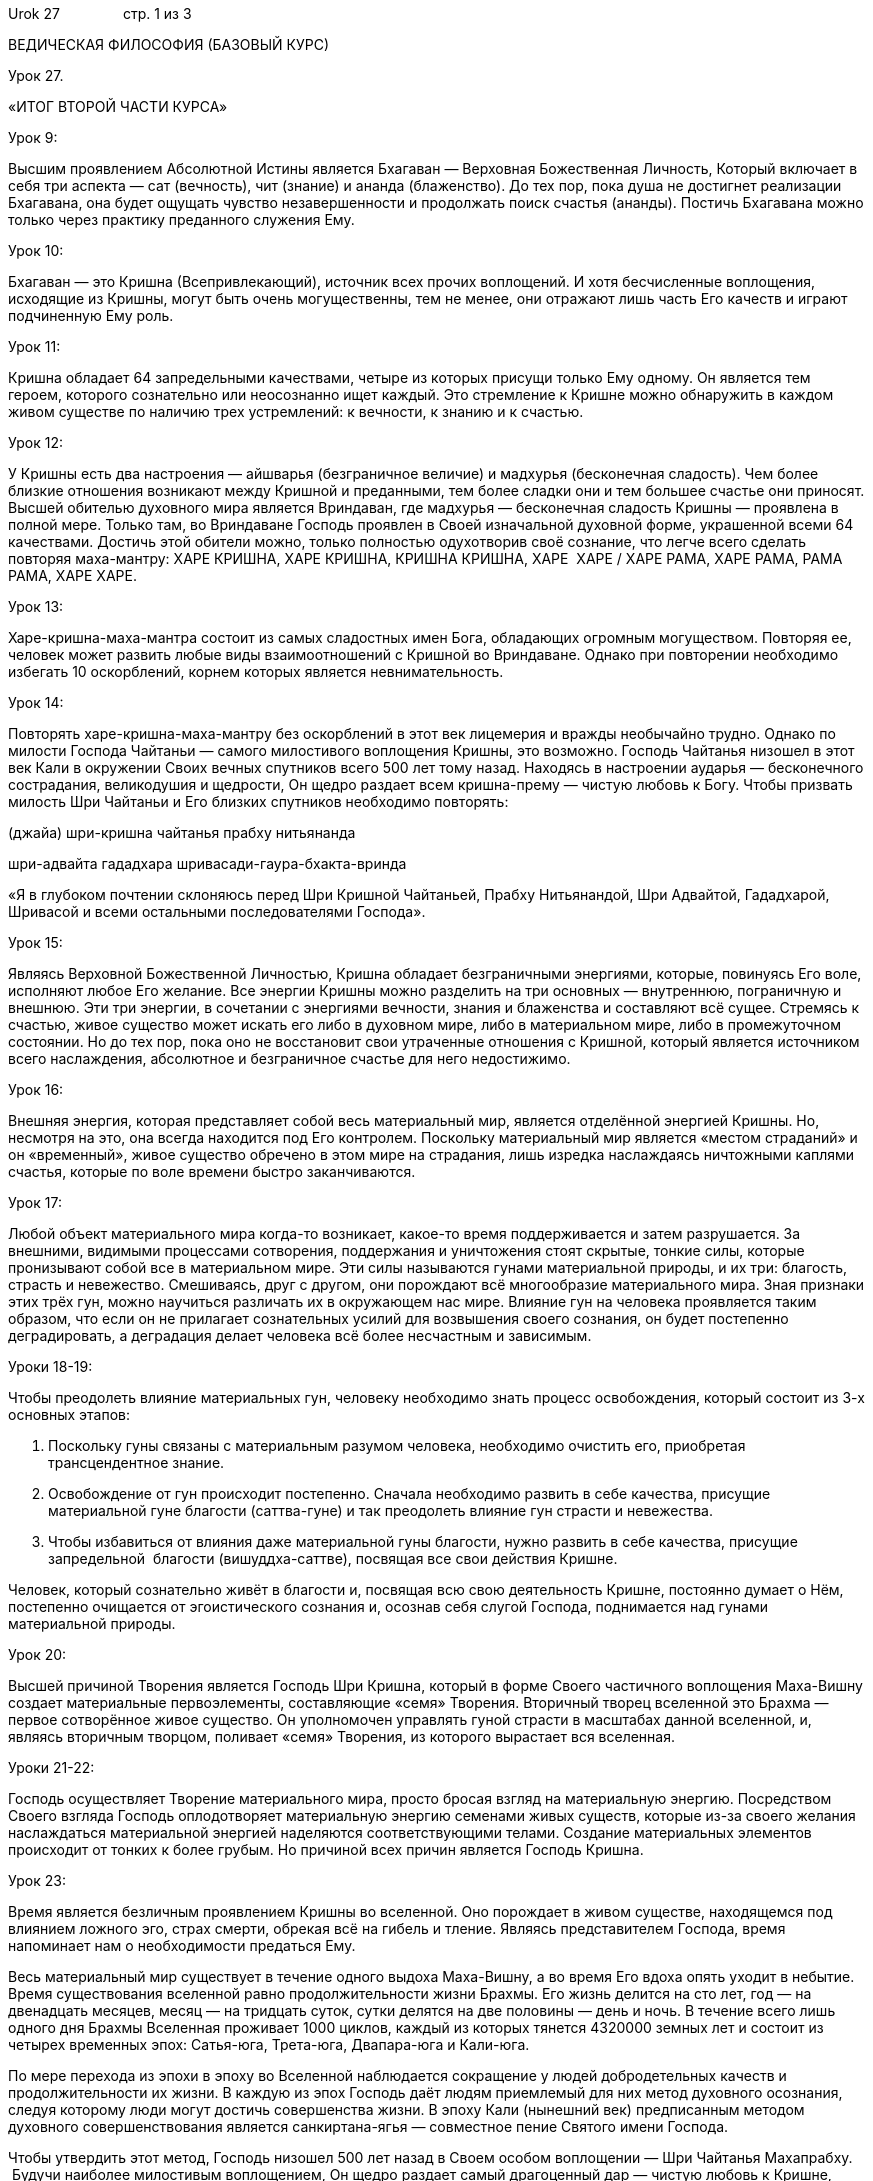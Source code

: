 Urok 27                стр. 1 из 3

ВЕДИЧЕСКАЯ ФИЛОСОФИЯ (БАЗОВЫЙ КУРС)

Урок 27.

«ИТОГ ВТОРОЙ ЧАСТИ КУРСА»

Урок 9:

Высшим проявлением Абсолютной Истины является Бхагаван — Верховная
Божественная Личность, Который включает в себя три аспекта — сат
(вечность), чит (знание) и ананда (блаженство). До тех пор, пока душа не
достигнет реализации Бхагавана, она будет ощущать чувство
незавершенности и продолжать поиск счастья (ананды). Постичь Бхагавана
можно только через практику преданного служения Ему.

Урок 10:

Бхагаван — это Кришна (Всепривлекающий), источник всех прочих
воплощений. И хотя бесчисленные воплощения, исходящие из Кришны, могут
быть очень могущественны, тем не менее, они отражают лишь часть Его
качеств и играют подчиненную Ему роль.

Урок 11:

Кришна обладает 64 запредельными качествами, четыре из которых присущи
только Ему одному. Он является тем героем, которого сознательно или
неосознанно ищет каждый. Это стремление к Кришне можно обнаружить в
каждом живом существе по наличию трех устремлений: к вечности, к знанию
и к счастью.

Урок 12:

У Кришны есть два настроения — айшварья (безграничное величие) и
мадхурья (бесконечная сладость). Чем более близкие отношения возникают
между Кришной и преданными, тем более сладки они и тем большее счастье
они приносят. Высшей обителью духовного мира является Вриндаван, где
мадхурья — бесконечная сладость Кришны — проявлена в полной мере. Только
там, во Вриндаване Господь проявлен в Своей изначальной духовной форме,
украшенной всеми 64 качествами. Достичь этой обители можно, только
полностью одухотворив своё сознание, что легче всего сделать повторяя
маха-мантру: ХАРЕ КРИШНА, ХАРЕ КРИШНА, КРИШНА КРИШНА, ХАРЕ  ХАРЕ / ХАРЕ
РАМА, ХАРЕ РАМА, РАМА РАМА, ХАРЕ ХАРЕ.

Урок 13:

Харе-кришна-маха-мантра состоит из самых сладостных имен Бога,
обладающих огромным могуществом. Повторяя ее, человек может развить
любые виды взаимоотношений с Кришной во Вриндаване. Однако при
повторении необходимо избегать 10 оскорблений, корнем которых является
невнимательность.

Урок 14:

Повторять харе-кришна-маха-мантру без оскорблений в этот век лицемерия и
вражды необычайно трудно. Однако по милости Господа Чайтаньи — самого
милостивого воплощения Кришны, это возможно. Господь Чайтанья низошел в
этот век Кали в окружении Своих вечных спутников всего 500 лет тому
назад. Находясь в настроении аударья — бесконечного сострадания,
великодушия и щедрости, Он щедро раздает всем кришна-прему — чистую
любовь к Богу. Чтобы призвать милость Шри Чайтаньи и Его близких
спутников необходимо повторять:

(джайа) шри-кришна чайтанья прабху нитьянанда

шри-адвайта гададхара шривасади-гаура-бхакта-вринда

«Я в глубоком почтении склоняюсь перед Шри Кришной Чайтаньей, Прабху
Нитьянандой, Шри Адвайтой, Гададхарой, Шривасой и всеми остальными
последователями Господа».

Урок 15:

Являясь Верховной Божественной Личностью, Кришна обладает безграничными
энергиями, которые, повинуясь Его воле, исполняют любое Его желание. Все
энергии Кришны можно разделить на три основных — внутреннюю, пограничную
и внешнюю. Эти три энергии, в сочетании с энергиями вечности, знания и
блаженства и составляют всё сущее. Стремясь к счастью, живое существо
может искать его либо в духовном мире, либо в материальном мире, либо в
промежуточном состоянии. Но до тех пор, пока оно не восстановит свои
утраченные отношения с Кришной, который является источником всего
наслаждения, абсолютное и безграничное счастье для него недостижимо.

Урок 16:

Внешняя энергия, которая представляет собой весь материальный мир,
является отделённой энергией Кришны. Но, несмотря на это, она всегда
находится под Его контролем. Поскольку материальный мир является «местом
страданий» и он «временный», живое существо обречено в этом мире на
страдания, лишь изредка наслаждаясь ничтожными каплями счастья, которые
по воле времени быстро заканчиваются.

Урок 17:

Любой объект материального мира когда-то возникает, какое-то время
поддерживается и затем разрушается. За внешними, видимыми процессами
сотворения, поддержания и уничтожения стоят скрытые, тонкие силы,
которые пронизывают собой все в материальном мире. Эти силы называются
гунами материальной природы, и их три: благость, страсть и невежество.
Смешиваясь, друг с другом, они порождают всё многообразие материального
мира. Зная признаки этих трёх гун, можно научиться различать их в
окружающем нас мире. Влияние гун на человека проявляется таким образом,
что если он не прилагает сознательных усилий для возвышения своего
сознания, он будет постепенно деградировать, а деградация делает
человека всё более несчастным и зависимым.

Уроки 18-19:

Чтобы преодолеть влияние материальных гун, человеку необходимо знать
процесс освобождения, который состоит из 3-х основных этапов:

1.  Поскольку гуны связаны с материальным разумом человека, необходимо
очистить его, приобретая трансцендентное знание.
2.  Освобождение от гун происходит постепенно. Сначала необходимо
развить в себе качества, присущие материальной гуне благости
(саттва-гуне) и так преодолеть влияние гун страсти и невежества.
3.  Чтобы избавиться от влияния даже материальной гуны благости, нужно
развить в себе качества, присущие запредельной  благости
(вишуддха-саттве), посвящая все свои действия Кришне.

Человек, который сознательно живёт в благости и, посвящая всю свою
деятельность Кришне, постоянно думает о Нём, постепенно очищается от
эгоистического сознания и, осознав себя слугой Господа, поднимается над
гунами материальной природы.

Урок 20:

Высшей причиной Творения является Господь Шри Кришна, который в форме
Своего частичного воплощения Маха-Вишну создает материальные
первоэлементы, составляющие «семя» Творения. Вторичный творец вселенной
это Брахма — первое сотворённое живое существо. Он уполномочен управлять
гуной страсти в масштабах данной вселенной, и, являясь вторичным
творцом, поливает «семя» Творения, из которого вырастает вся вселенная.

Уроки 21-22:

Господь осуществляет Творение материального мира, просто бросая взгляд
на материальную энергию. Посредством Своего взгляда Господь
оплодотворяет материальную энергию семенами живых существ, которые из-за
своего желания наслаждаться материальной энергией наделяются
соответствующими телами. Создание материальных элементов происходит от
тонких к более грубым. Но причиной всех причин является Господь Кришна.

Урок 23:

Время является безличным проявлением Кришны во вселенной. Оно порождает
в живом существе, находящемся под влиянием ложного эго, страх смерти,
обрекая всё на гибель и тление. Являясь представителем Господа, время
напоминает нам о необходимости предаться Ему.

Весь материальный мир существует в течение одного выдоха Маха-Вишну, а
во время Его вдоха опять уходит в небытие. Время существования вселенной
равно продолжительности жизни Брахмы. Его жизнь делится на сто лет, год
— на двенадцать месяцев, месяц — на тридцать суток, сутки делятся на две
половины — день и ночь. В течение всего лишь одного дня Брахмы Вселенная
проживает 1000 циклов, каждый из которых тянется 4320000 земных лет и
состоит из четырех временных эпох: Сатья-юга, Трета-юга, Двапара-юга и
Кали-юга.

По мере перехода из эпохи в эпоху во Вселенной наблюдается сокращение у
людей добродетельных качеств и продолжительности их жизни. В каждую из
эпох Господь даёт людям приемлемый для них метод духовного осознания,
следуя которому люди могут достичь совершенства жизни. В эпоху Кали
(нынешний век) предписанным методом духовного совершенствования является
санкиртана-ягья — совместное пение Святого имени Господа.

Чтобы утвердить этот метод, Господь низошел 500 лет назад в Своем особом
воплощении — Шри Чайтанья Махапрабху.  Будучи наиболее милостивым
воплощением, Он щедро раздает самый драгоценный дар — чистую любовь к
Кришне, прося всех собираться вместе и петь Святые Имена Господа. Проще
всего это сделать в рамках малой группы, называемой «бхакти-врикша»,
члены которой еженедельно собираются вместе, чтобы петь Святое имя и
обсуждать философию Сознания Кришны. Если Вам посчастливится стать
членом такой группы, несомненно, Вы будете быстро духовно
прогрессировать и обретете совершенство человеческой жизни —
восстановите свои утраченные взаимоотношения с Кришной, а в момент
смерти вернётесь в Его обитель.

Урок 24:

Внутренняя энергия Кришны представляет собой весь духовный мир. В нём
Господь пребывает в Своих разнообразных формах на бесчисленных духовных
планетах, окруженный Своими вечными спутниками. Все живые существа
духовного мира вступают с Господом в различные духовные взаимоотношения,
желая доставить Ему удовольствие. Существует 5 основных видов духовных
взаимоотношений:

1.  Шанта-раса        — нейтральные отношения
2.  Дасья-раса                — отношения служения
3.  Сакхья-раса        — дружеские отношения
4.  Ватсалья-раса        — родительские отношения
5.  Мадхурья раса        — супружеские отношения

Хотя внешне эти отношения напоминают отношения живых существ в
материальном мире, они имеют совершенно иную природу. Поэтому ни в коем
случае нельзя оценивать эти отношения на основе своего материального
опыта.

Урок 25:

Материальный мир является отражением мира духовного. В нём эти
изначальные духовные взаимоотношения (расы) проявляются извращенно в
виде желания наслаждаться материальными объектами чувств. Такое
искажённое проявление любви называют кама — «вожделение». Таким образом,
материальный мир — это мир где отношения основаны на вожделении (кама),
а духовный мир — это мир, где отношения основаны на любви (према) — в
этом заключается главное различие духовного и материального миров. Живое
существо в материальном мире совершает ошибку, принимая каму за прему, и
обрекает себя на страдания.

Урок 26:

Относясь к пограничной энергии, живое существо, по своему выбору,
принимает прибежище либо в материальном мире, либо в духовном мире. Этот
выбор — законное право души, которое сохраняется у неё в любом
положении. Если человек захочет вернуться в духовный мир, он сможет
сделать это, если обучится науке любовного преданного служения у опытных
преданных Кришны.

Урок 27:

Изучив вторую часть семинара, Вы можете сделать следующие изменения в
своей жизни:

1.  Повторять не менее 4 кругов Харе Кришна маха-мантры ежедневно.
2.  Избегать употребления в пищу невегетарианских продуктов (мяса, рыбы
и яиц) и даже вегетарианскую пищу вначале предлагать Господу.
3.  Стать членом группы «бхакти-врикша».
4.  Регулярно общаться с Вашим духовным наставником и другими членами
группы.
5.  Регулярно читать книги Шрилы Прабхупады в порядке, рекомендованном
Вашим духовным наставником.
6.  Ежедневно осуществлять служение Кришне, согласовав его с Вашим
духовным наставником.

Все это поможет одухотворить Вашу жизнь, и будет способствовать
установлению Ваших отношений с Кришной и Вашему духовному росту.

Итак, во второй части семинара мы рассмотрели первые 4 темы
самбандха-гьяны: 1) Знание о Верховном положении Бога, 2) Знание об
энергиях Бога, 3) Знание о взаимоотношениях с Богом, 4) Знание о
конституциональном положении души. Оставшиеся 3 темы самбандха-гьяны мы
рассмотрим в следующей части этого семинара.

Что означает — «обусловленное» сознание живого существа, как оно
проявляется и в чём его отличие от «освобождённого» сознания?
